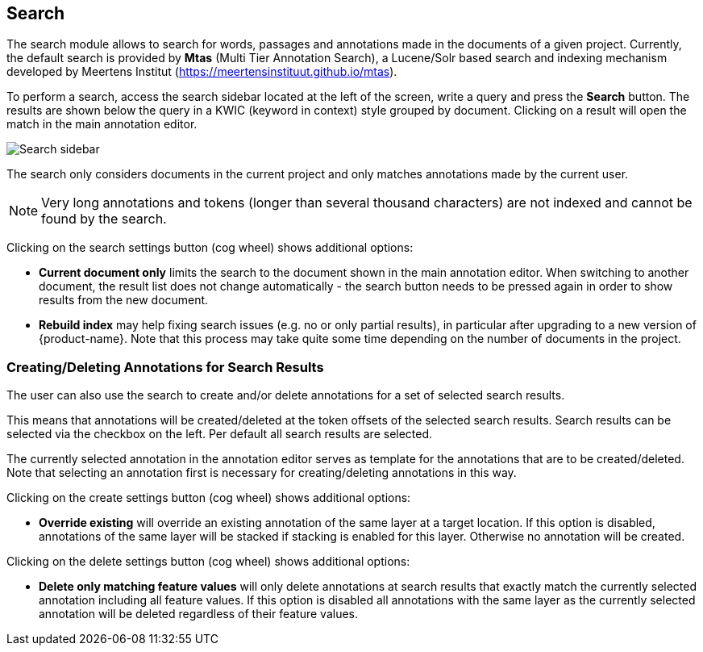 [[sect_search-core]]
== Search

The search module allows to search for words, passages and annotations made in the 
documents of a given project. Currently, the default search is provided by *Mtas*
(Multi Tier Annotation Search), a Lucene/Solr based search and indexing mechanism developed by
Meertens Institut (https://meertensinstituut.github.io/mtas).

To perform a search, access the search sidebar located at the left of the screen, write a query and
press the *Search* button. The results are shown below the query in a KWIC (keyword in context)
style grouped by document. Clicking on a result will open the match in the main annotation editor.

image::search-core-search.png[Search sidebar]

The search only considers documents in the current project and only matches annotations made by
the current user.

NOTE: Very long annotations and tokens (longer than several thousand characters) are not indexed and 
       cannot be found by the search.

Clicking on the search settings button (cog wheel) shows additional options:

* **Current document only** limits the search to the document shown in the main annotation editor.
  When switching to another document, the result list does not change automatically - the search
  button needs to be pressed again in order to show results from the new document.
* **Rebuild index** may help fixing search issues (e.g. no or only partial results), in particular
  after upgrading to a new version of {product-name}. Note that this process may take quite some
  time depending on the number of documents in the project.

=== Creating/Deleting Annotations for Search Results

The user can also use the search to create and/or delete annotations for a set of selected search
results.

This means that annotations will be created/deleted at the token offsets of the selected search
results.
Search results can be selected via the checkbox on the left. Per default all search
results are selected.

The currently selected annotation in the annotation editor serves as template for the annotations
that are to be created/deleted. Note that selecting an annotation first is necessary for
creating/deleting annotations in this way.

Clicking on the create settings button (cog wheel) shows additional options:

* **Override existing** will override an existing annotation of the same layer at a target location.
    If this option is disabled, annotations of the same layer will be stacked if stacking is enabled
    for this layer. Otherwise no annotation will be created.

Clicking on the delete settings button (cog wheel) shows additional options:

* **Delete only matching feature values** will only delete annotations at search results that
    exactly match the currently selected annotation including all feature values. If this option is
    disabled all annotations with the same layer as the currently selected annotation will be
    deleted regardless of their feature values.
